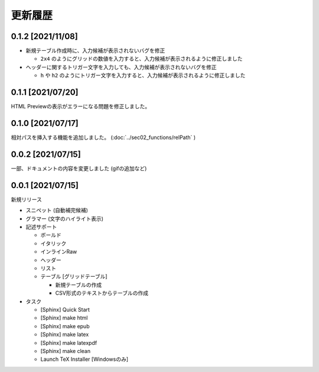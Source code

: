 更新履歴
############


0.1.2 [2021/11/08]
******************

* 新規テーブル作成時に、入力候補が表示されないバグを修正

  * ``2x4`` のようにグリッドの数値を入力すると、入力候補が表示されるように修正しました

* ヘッダーに関するトリガー文字を入力しても、入力候補が表示されないバグを修正

  * ``h`` や ``h2`` のようにトリガー文字を入力すると、入力候補が表示されるように修正しました


0.1.1 [2021/07/20]
******************

HTML Previewの表示がエラーになる問題を修正しました。


0.1.0 [2021/07/17]
******************

相対パスを挿入する機能を追加しました。
(:doc:`../sec02_functions/relPath` )


0.0.2 [2021/07/15]
******************

一部、ドキュメントの内容を変更しました
(gifの追加など)


0.0.1 [2021/07/15]
******************

新規リリース

* スニペット (自動補完候補)
* グラマー (文字のハイライト表示)
* 記述サポート

  * ボールド
  * イタリック
  * インラインRaw
  * ヘッダー
  * リスト
  * テーブル [グリッドテーブル]

    * 新規テーブルの作成
    * CSV形式のテキストからテーブルの作成

* タスク

  * [Sphinx] Quick Start
  * [Sphinx] make html
  * [Sphinx] make epub
  * [Sphinx] make latex
  * [Sphinx] make latexpdf
  * [Sphinx] make clean
  * Launch TeX Installer [Windowsのみ]
